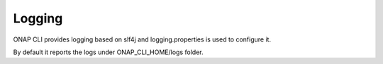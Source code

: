 .. _logging:
.. This work is licensed under a Creative Commons Attribution 4.0 International License.
.. http://creativecommons.org/licenses/by/4.0
.. Copyright 2017 Huawei Technologies Co., Ltd.

Logging
=======

ONAP CLI provides logging based on slf4j and logging.properties is used to configure it.

By default it reports the logs under ONAP_CLI_HOME/logs folder.